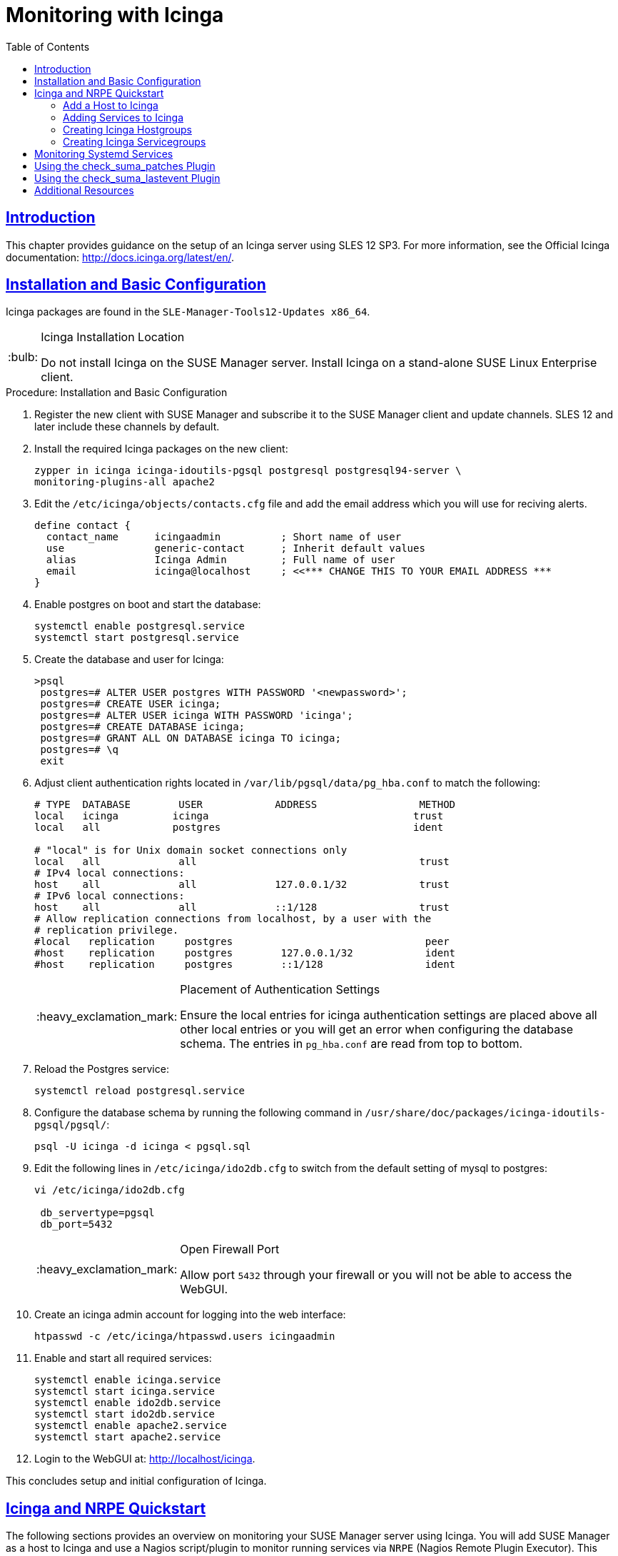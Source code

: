 [[advanced.topics.monitoring.with.icinga]]
= Monitoring with Icinga
ifdef::env-github,backend-html5,backend-docbook5[]
//Admonitions
:tip-caption: :bulb:
:note-caption: :information_source:
:important-caption: :heavy_exclamation_mark:
:caution-caption: :fire:
:warning-caption: :warning:
:linkattrs:
// SUSE ENTITIES FOR GITHUB
// System Architecture
:zseries: z Systems
:ppc: POWER
:ppc64le: ppc64le
:ipf : Itanium
:x86: x86
:x86_64: x86_64
// Rhel Entities
:rhel: Red Hat Enterprise Linux
:rhnminrelease6: Red Hat Enterprise Linux Server 6
:rhnminrelease7: Red Hat Enterprise Linux Server 7
// SUSE Manager Entities
:susemgr: SUSE Manager
:susemgrproxy: SUSE Manager Proxy
:productnumber: 3.2
:saltversion: 2018.3.0
:webui: WebUI
// SUSE Product Entities
:sles-version: 12
:sp-version: SP3
:jeos: JeOS
:scc: SUSE Customer Center
:sls: SUSE Linux Enterprise Server
:sle: SUSE Linux Enterprise
:slsa: SLES
:suse: SUSE
:ay: AutoYaST
endif::[]
// Asciidoctor Front Matter
:doctype: book
:sectlinks:
:toc: left
:icons: font
:experimental:
:sourcedir: .
:imagesdir: images




[[at.introduction.to.icinga]]
== Introduction

This chapter provides guidance on the setup of an Icinga server using SLES {sles-version} {sp-version}.
For more information, see the Official Icinga documentation: http://docs.icinga.org/latest/en/.




[[at.installation.and.basic.configuration.icinga]]
== Installation and Basic Configuration

Icinga packages are found in the ``SLE-Manager-Tools{sles-version}-Updates x86_64``.

[TIP]
.Icinga Installation Location
====
Do not install Icinga on the {susemgr} server.
Install Icinga on a stand-alone {sle} client.
====

.Procedure: Installation and Basic Configuration
. Register the new client with {susemgr} and subscribe it to the {susemgr} client and update channels.
SLES {sles-version} and later include these channels by default.
. Install the required Icinga packages on the new client:
+

----
zypper in icinga icinga-idoutils-pgsql postgresql postgresql94-server \
monitoring-plugins-all apache2
----

. Edit the `/etc/icinga/objects/contacts.cfg` file and add the email address which you will use for reciving alerts.
+

----
define contact {
  contact_name      icingaadmin          ; Short name of user
  use               generic-contact      ; Inherit default values
  alias             Icinga Admin         ; Full name of user
  email             icinga@localhost     ; <<*** CHANGE THIS TO YOUR EMAIL ADDRESS ***
}
----
. Enable postgres on boot and start the database:
+

----
systemctl enable postgresql.service
systemctl start postgresql.service
----
. Create the database and user for Icinga:
+

----
>psql
 postgres=# ALTER USER postgres WITH PASSWORD '<newpassword>';
 postgres=# CREATE USER icinga;
 postgres=# ALTER USER icinga WITH PASSWORD 'icinga';
 postgres=# CREATE DATABASE icinga;
 postgres=# GRANT ALL ON DATABASE icinga TO icinga;
 postgres=# \q
 exit
----
. Adjust client authentication rights located in `/var/lib/pgsql/data/pg_hba.conf` to match the following:
+

----
# TYPE  DATABASE        USER            ADDRESS                 METHOD
local   icinga         icinga                                  trust
local   all            postgres                                ident

# "local" is for Unix domain socket connections only
local   all             all                                     trust
# IPv4 local connections:
host    all             all             127.0.0.1/32            trust
# IPv6 local connections:
host    all             all             ::1/128                 trust
# Allow replication connections from localhost, by a user with the
# replication privilege.
#local   replication     postgres                                peer
#host    replication     postgres        127.0.0.1/32            ident
#host    replication     postgres        ::1/128                 ident
----
+

[IMPORTANT]
.Placement of Authentication Settings
====
Ensure the local entries for icinga authentication settings are placed above all other local entries or you will get an error when configuring the database schema.
The entries in [path]``pg_hba.conf`` are read from top to bottom.
====
+

. Reload the Postgres service:
+

----
systemctl reload postgresql.service
----

. Configure the database schema by running the following command in [path]``/usr/share/doc/packages/icinga-idoutils-pgsql/pgsql/``:
+

----
psql -U icinga -d icinga < pgsql.sql
----

. Edit the following lines in `/etc/icinga/ido2db.cfg` to switch from the default setting of mysql to postgres:
+

----
vi /etc/icinga/ido2db.cfg

 db_servertype=pgsql
 db_port=5432
----
+

[IMPORTANT]
.Open Firewall Port
====
Allow port `5432` through your firewall or you will not be able to access the WebGUI.
====
+

. Create an icinga admin account for logging into the web interface:
+

----
htpasswd -c /etc/icinga/htpasswd.users icingaadmin
----

. Enable and start all required services:
+

----
systemctl enable icinga.service
systemctl start icinga.service
systemctl enable ido2db.service
systemctl start ido2db.service
systemctl enable apache2.service
systemctl start apache2.service
----

. Login to the WebGUI at: http://localhost/icinga.

This concludes setup and initial configuration of Icinga.



[[at.icinga.nrpe.quickstart]]
== Icinga and NRPE Quickstart

The following sections provides an overview on monitoring your {susemgr} server using Icinga.
You will add {susemgr} as a host to Icinga and use a Nagios script/plugin to monitor running services via `NRPE` (Nagios Remote Plugin Executor).
This section does not attempt to cover all monitoring solutions Icinga has to offer but should help you get started.

.Procedure: Adding {susemgr}to Icinga for Monitoring
. On your {susemgr} server install the required packages:
+

----
zypper install nagios-nrpe susemanager-nagios-plugin insserv nrpe monitoring-plugins-nrpe
----

. Modify the NRPE configuration file located at:
+

----
/etc/nrpe.cfg
----
+

Edit or add the following lines:
+

----
server_port=5666
nrpe_user=nagios
nrpe_group=nagios
allowed_hosts=Icinga.example.com
dont_blame_nrpe=1
command[check_systemd.sh]=/usr/lib/nagios/plugins/check_systemd.sh $ARG1$
----
+

Variable definitions:
+

server_port:::
The variable `server_port` defines the port nrpe will listen on.
The default port is 5666.
This port must be opened in your firewall.

nrpe_user:::
The variables `nrpe_user` and `nrpe_group` control the user and group IDs that nrpe will run under. {susemgr}
probes need access to the database, therefore nrpe requires access to database credentials stored in [path]``/etc/rhn/rhn.conf``.
There are multiple ways to achieve this.
You may add the user `nagios` to the group `www` (this is already done for other IDs such as tomcat); alternatively you can simply have nrpe run with the effective group ID `www` in [path]``/etc/rhn/rhn.conf``.

allowed_hosts:::
The variable `allowed_hosts` defines which hosts nrpe will accept connections from.
Enter the FQDN or IP address of your Icinga server here.

dont_blame_nrpe:::
The use of variable `dont_blame_nrpe` is unavoidable in this example.
`nrpe` commands by default will not allow arguments being passed due to security reasons.
However, in this example you should pass the name of the host you want information on to nrpe as an argument.
This action is only possible when setting the variable to 1.

command[check_systemd.sh]:::
You need to define the command(s) that nrpe can run on {susemgr}.
To add a new nrpe command specify a command call by adding `command` followed by square brackets containing the actual nagios/icinga plugin name.
Next define the location of the script to be called on your {susemgr} server.
Finally the variable `$ARG1$` will be replaced by the actual host the Icinga server would like information about.
In the example above, the command is named ``check_systemd.sh``.
You can specify any name you like but keep in mind the command name is the actual script stored in [path]``/usr/lib/nagios/plugins/`` on your {susemgr} server.
This name must also match your probe definition on the Icinga server.
_This will be described in greater detail later in the chapter. The check_systemd.sh script/plugin will also be provided in a later section._

. One your configuration is complete load the new nrpe configuration as root with:
+

----
systemctl start nrpe
----

This concludes setup of nrpe.



[[at.add.a.host.to.icinga]]
=== Add a Host to Icinga

To add a new host to Icinga create a host.cfg file for each host in [path]``/etc/icinga/conf.d/``.
For example [path]``susemanager.cfg``:

----
define host {
  host_name           susemanager
  alias               SUSE Manager
  address             192.168.1.1
  check_period        24x7
  check_interval      1
  retry_interval      1
  max_check_attempts  10
  check_command       check-host-alive
}
----

[NOTE]
====
Place the host IP address you want to add to Icinga on the `Address` line.
====

After adding a new host restart Icinga as root to load the new configuation:

----
systemctl restart icinga
----



[[at.adding.services.to.icinga]]
=== Adding Services to Icinga

To add services for monitoring on a specific host define them by adding a service definition to your host.cfg file located in [path]``/etc/icinga/conf.d``.
For example you can monitor if a systems SSH service is running with the following service definition.

----
define service {
  host_name           susemanager
  use                 generic-service
  service_description SSH
  check_command       check_ssh
  check_interval      60
}
----

After adding any new services restart Icinga as root to load the new configuration:

----
systemctl restart icinga
----



[[at.creating.icinga.hostgroups]]
=== Creating Icinga Hostgroups


You can create hostgroups to simplify and visualize hosts logically.
Create a [path]``hostgroups.cfg`` file located in [path]``/etc/icinga/conf.d/`` and add the following lines:

----
define hostgroup {
  hostgroup_name  ssh_group
  alias           ssh group
  members         susemanager,mars,jupiter,pluto,examplehost4
}
----

The `members` variable should contain the `host_name` from within each host.cfg file you created to represent your hosts.
Every time you add an additional host by creating a host.cfg ensure you add the host_name to the members list of included hosts if you want it to be included within a logical hostgroup.

After adding several hosts to a hostgroup restart Icinga as root to load the new configuration:

----
systemctl restart icinga
----


[[at.creating.icinga.servicegroups]]
=== Creating Icinga Servicegroups

You can create logical groupings of services as well.
For example if you would like to create a group of essential {susemgr} services which are running define them within a [path]``servicegroups.cfg`` file placed in [path]``/etc/icinga/conf.d/``:

----
#Servicegroup 1
define servicegroup {
  servicegroup_name     SUSE Manager Essential Services
  alias                 Essential Services
}

#Servicegroup 2
define servicegroup {
  servicegroup_name     Client Patch Status
  alias                 SUSE Manager 3 Client Patch Status
}
----

Within each host's [path]``host.cfg`` file add a service to a servicegroup with the following variable:

----
define service {
  use                 generic-service
  service_description SSH
  check_command       check_ssh
  check_interval      60
  servicegroups       SUSE Manager Essential Services
}
----

All services that include the `servicegroups` variable and the name of the servicegroup will be added to the specified servicegroup.
After adding services to a servicegroup restart Icinga as root to load the new configuation:

----
systemctl restart icinga
----



[[at.monitoring.systemd.services]]
== Monitoring Systemd Services

The following section provides information on monitoring uptime of critical {susemgr} services.

.Procedure: Monitoring Running Systemd Services
. As root create a new plugin file called [path]``check_systemd.sh`` in [path]``/usr/lib/nagios/plugins/`` on your {susemgr} server:
+

----
vi /usr/lib/nagios/plugins/ check_systemd.sh
----

. For this example you will use an opensource community script to monitor Systemd services.
You may also wish to write your own.
+

----
#!/bin/bash
# Copyright (C) 2016 Mohamed El Morabity <melmorabity@fedoraproject.com>
#
# This module is free software: you can redistribute it and/or modify it under
# the terms of the GNU General Public License as published by the Free Software
# Foundation, either version 3 of the License, or (at your option) any later
# version.
#
# This software is distributed in the hope that it will be useful, but WITHOUT
# ANY WARRANTY; without even the implied warranty of MERCHANTABILITY or FITNESS
# FOR A PARTICULAR PURPOSE. See the GNU General Public License for more details.
#
# You should have received a copy of the GNU General Public License along with
# this program. If not, see <http://www.gnu.org/licenses/>.

PLUGINDIR=$(dirname $0)
. $PLUGINDIR/utils.sh


if [ $# -ne 1 ]; then
    echo "Usage: ${0##*/} <service name>" >&2
    exit $STATE_UNKNOWN
fi

service=$1

status=$(systemctl is-enabled $service 2>/dev/null)
r=$?
if [ -z "$status" ]; then
    echo "ERROR: service $service doesn't exist"
    exit $STATE_CRITICAL
fi

if [ $r -ne 0 ]; then
    echo "ERROR: service $service is $status"
    exit $STATE_CRITICAL
fi

systemctl --quiet is-active $service
if [ $? -ne 0 ]; then
    echo "ERROR: service $service is not running"
    exit $STATE_CRITICAL
fi

echo "OK: service $service is running"
exit $STATE_OK
----
+

A current version of this script can be found at: https://github.com/melmorabity/nagios-plugin-systemd-service/blob/master/check_systemd_service.sh
+

[WARNING]
.Non-supported 3rd Party Plugin
====
The script used in this example is an external script and is not supported by {suse}.
====
+

Always check to ensure scripts are not modified or contain malicous code before using them on production machines.
+

. Make the script executable:
+

----
chmod 755 check_systemd.sh
----

. On your SUSE manager server add the following line to the [path]``nrpe.cfg`` located at [path]``/etc/nrpe.cfg`` :
+

----
# SUSE Manager Service Checks
command[check_systemd.sh]=/usr/lib/nagios/plugins/check_systemd.sh $ARG1$
----
+

This will allow the Icinga server to call the plugin via nrpe on {susemgr}.
. Provide proper permissions by adding the script to the sudoers file:
+

----
visudo
----
+

----
nagios  ALL=(ALL)       NOPASSWD:/usr/lib/nagios/plugins/check_systemd.sh
Defaults:nagios !requiretty
----
+

You can also add permissions to the entire plugin directory instead of allowing permissions for individual scripts:
+

----
nagios  ALL=(ALL)       NOPASSWD:/usr/lib/nagios/plugins/
----

. On your Icinga server define the following command within [path]``/etc/icinga/objects/commands.cfg`` :
+

----
define command {
        command_name   check-systemd-service
        command_line   /usr/lib/nagios/plugins/check_nrpe -H $HOSTADDRESS$ -c check_systemd.sh -a $ARG1$
}
----

. Now you will add the following critical services to be montitored to your {susemgr} host file:
** auditlog-keeper.service
** jabberd.service
** spacewalk-wait-for-jabberd.service
** tomcat.service
** spacewalk-wait-for-tomcat.service
** salt-master.service
** salt-api.service
** spacewalk-wait-for-salt.service
** apache2.service
** osa-dispatcher.service
** rhn-search.service
** cobblerd.service
** taskomatic.service
** spacewalk-wait-for-taskomatic.service
+

On your Icinga server add the following service blocks to your {susemgr} host file [path]``susemanager.cfg`` file located in [path]``/etc/icinga/conf.d/``.
(This configuration file was created in the previous section __Adding a Host to Icinga__.)
+

----
# Monitor Audit Log Keeper
define service {
       use                    generic-service
       host_name              susemanager
       check_interval         1
       active_checks_enabled  1
       service_description    Audit Log Keeper Service
       servicegroups          SUSE Manager Essential Services
       check_command          check-systemd-service!auditlog-keeper.service

}

# Monitor Jabberd
define service {
       use                    generic-service
       host_name              susemanager
       check_interval         1
       active_checks_enabled  1
       service_description    Jabberd Service
       servicegroups          SUSE Manager Essential Services
       check_command          check-systemd-service!jabberd.service

}

# Monitor Spacewalk Wait for Jabberd
define service{
       use                    generic-service
       host_name              susemanager
       check_interval         1
       active_checks_enabled  1
       service_description    Spacewalk Wait For Jabberd Service
       servicegroups          SUSE Manager Essential Services
       check_command          check-systemd-service!spacewalk-wait-for-jabberd.service
}

# Monitor Tomcat
define service{
       use                    generic-service
       host_name              susemanager
       check_interval         1
       active_checks_enabled  1
       service_description    Tomcat Service
       servicegroups          SUSE Manager Essential Services
       check_command          check-systemd-service!tomcat.service
}

# Monitor Spacewalk Wait for Tomcat
define service{
       use                    generic-service
       host_name              susemanager
       check_interval         1
       active_checks_enabled  1
       service_description    Spacewalk Wait For Tomcat Service
       servicegroups          SUSE Manager Essential Services
       check_command          check-systemd-service!spacewalk-wait-for-tomcat.service
}

# Monitor Salt Master
define service{
       use                    generic-service
       host_name              susemanager
       check_interval         1
       active_checks_enabled  1
       service_description    Salt Master Service
       servicegroups          SUSE Manager Essential Services
       check_command          check-systemd-service!salt-master.service
}

# Monitor Salt API
define service{
       use                    generic-service
       host_name              susemanager
       check_interval         1
       active_checks_enabled  1
       service_description    Salt API Service
       servicegroups          SUSE Manager Essential Services
       check_command          check-systemd-service!salt-api.service
}

# Monitor Spacewalk Wait for Salt
define service{
       use                    generic-service
       host_name              susemanager
       check_interval         1
       active_checks_enabled  1
       service_description    Spacewalk Wait For Salt Service
       servicegroups          SUSE Manager Essential Services
       check_command          check-systemd-service!spacewalk-wait-for-salt.service
}

# Monitor apache2
define service{
       use                    generic-service
       host_name              susemanager
       check_interval         1
       active_checks_enabled  1
       service_description    Apache2 Service
       servicegroups          SUSE Manager Essential Services
       check_command          check-systemd-service!apache2.service
}

# Monitor osa dispatcher
define service{
       use                    generic-service
       host_name              susemanager
       check_interval         1
       active_checks_enabled  1
       service_description    Osa Dispatcher Service
       servicegroups          SUSE Manager Essential Services
       check_command          check-systemd-service!osa-dispatcher.service
}

# Monitor rhn search
define service{
       use                    generic-service
       host_name              susemanager
       check_interval         1
       active_checks_enabled  1
       service_description    RHN Search Service
       servicegroups          SUSE Manager Essential Services
       check_command          check-systemd-service!rhn-search.service
}

# Monitor Cobblerd
define service{
       use                    generic-service
       host_name              susemanager
       check_interval         1
       active_checks_enabled  1
       service_description    Cobblerd Service
       servicegroups          SUSE Manager Essential Services
       check_command          check-systemd-service!cobblerd.service
}

# Monitor taskomatic
define service{
       use                    generic-service
       host_name              susemanager
       check_interval         1
       active_checks_enabled  1
       service_description    Taskomatic Service
       servicegroups          SUSE Manager Essential Services
       check_command          check-systemd-service!taskomatic.service
}

# Monitor wait for taskomatic
define service{
       use                    generic-service
       host_name              susemanager
       check_interval         1
       active_checks_enabled  1
       service_description    Spacewalk Wait For Taskomatic Service
       servicegroups          SUSE Manager Essential Services
       check_command          check-systemd-service!spacewalk-wait-for-taskomatic.service
}
----
+

Each of these service blocks will be passed as the check-systemd-service!$ARG1$ variable to SUSE manager server via nrpe.
You probably noticed the servicegroups parameter was also included.
This adds each service to a servicegroup and has been defined in a [path]``servicesgroups.cfg`` file located in [path]``/etc/icinga/conf.d/``:
+

----
define servicegroup {
       servicegroup_name     SUSE Manager Essential Services
       alias                 Essential Services
}
----

. Restart Icinga:
+

----
systemctl restart icinga
----



[[at.using.the.check.suma.patches.plugin]]
== Using the check_suma_patches Plugin

You can use the [path]``check_suma_patches`` plugin to check if any machines connected to {susemgr} as clients require a patch or an update.
The following procedure will guide you through the setup of the check_suma_patches plugin.

.Procedure: Setup check_suma_patches
. On your {susemgr} server open [path]``/etc/nrpe.cfg`` and add the following lines:
+

----
# SUSE Manager check_patches
command[check_suma_patches]=sudo /usr/lib/nagios/plugins/check_suma_patches $ARG1$
----

. On your Icinga server open [path]``/etc/icinga/objects/commands.cfg`` and define the following command:
+

----
define command{
        command_name    check_suma
        command_line    /usr/lib/nagios/plugins/check_nrpe -H 192.168.1.1 -c $ARG1$ -a $HOSTNAME$
}
----

. On your Icinga server open any of your {susemgr} client host configration files located at [path]``/etc/icinga/conf.d/clients.cfg`` and add the following service definition:
+

----
define service {
        use                             generic-service
        host_name                       client-hostname
        service_description             Available Patches for client-host_name
        servicegroups                   Client Patch Status
        check_command                   check_suma!check_suma_patches
}
----

. In the above service definition notice that this host is included in the servicegroup labeled _Client Patch Status_.
Add the following servicegroup definition to [path]``/etc/icinga/conf.d/servicegroups.cfg`` to create a servicegroup:
+

----
define servicegroup {
       servicegroup_name     Client Patch Status
       alias                 SUSE Manager 3 Client Patch Status
}
----

. {empty}
** `OK:System is up to date`
** `Warning: At least one patch or package update is available`
** `Critical:At least one security/critical update is available`
** `Unspecified:The host cannot be found in the SUSE Manager database or the host name is not unique`

This concludes setup of the `check_suma_patches` plugin.



[[at.using.the.check.suma.lastevent.plugin]]
== Using the check_suma_lastevent Plugin

You can use the [path]``check_suma_lastevent`` plugin to display the last action executed on any host.

The following procedure will guide you through the setup of the check_suma_patches plugin.

.Procedure: Setup check_suma_lastevent
. On your {susemgr} server open [path]``/etc/nrpe.cfg`` and add the following lines:
+

----
# Check SUSE Manager Hosts last events
command[check_events]=sudo /usr/lib/nagios/plugins/check_suma_lastevent $ARG1$
----

. On the Icinga server open [path]``/etc/icinga/objects/commands.cfg`` and add the following lines:
+

----
define command {
        command_name    check_events
        command_line    /usr/lib/nagios/plugins/check_nrpe -H manager.suse.de -c $ARG1$ -a $HOSTNAME$
}
----

. On your Icinga server add the following line to a host.cfg service definition:
+

----
define service{
        use                             generic-service
        host_name                       hostname
        service_description             Last Events
        check_command                   check_events!check_suma_lastevent
}
----

. Status will be reported as follows:
** `OK:Last action completed successfully`
** `Warning: Action is currently in progress`
** `Critical:Last action failed`
** `Unspecified:The host cannot be found in the {susemgr} database or the host name is not unique`

This concludes setup of the `check_suma_lastevent` plugin.



[[at.icinga.additional.resources.]]
== Additional Resources

For more information, see Icinga's official documentation located at http://docs.icinga.org/latest/en.

For some excellent time saving configuration tips and tricks not covered in this guide, see the following section located within the official documentation: http://docs.icinga.org/latest/en/objecttricks.html
